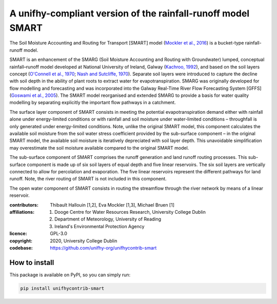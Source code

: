 A unifhy-compliant version of the rainfall-runoff model SMART
-------------------------------------------------------------

.. image:: https://img.shields.io/pypi/v/unifhycontrib-smart?style=flat-square&color=00b0f0
   :target: https://pypi.python.org/pypi/unifhycontrib-smart
   :alt: PyPI Version
.. image:: https://img.shields.io/badge/dynamic/json?url=https://zenodo.org/api/records/5780112&label=doi&query=doi&style=flat-square&color=00b0f0
   :target: https://zenodo.org/badge/latestdoi/355583432
   :alt: DOI
.. image:: https://img.shields.io/github/workflow/status/unifhy-org/unifhycontrib-smart/Run%20tests?style=flat-square&label=tests
   :target: https://github.com/unifhy-org/unifhycontrib-smart/actions/workflows/run_tests.yml
   :alt: Tests Status

The Soil Moisture Accounting and Routing for Transport [SMART] model
(`Mockler et al., 2016`_) is a bucket-type rainfall-runoff model.

SMART is an enhancement of the SMARG (Soil Moisture Accounting and
Routing with Groundwater) lumped, conceptual rainfall–runoff model
developed at National University of Ireland, Galway (`Kachroo, 1992`_),
and based on the soil layers concept (`O'Connell et al., 1970`_;
`Nash and Sutcliffe, 1970`_). Separate soil layers were introduced
to capture the decline with soil depth in the ability of plant roots
to extract water for evapotranspiration. SMARG was originally developed
for flow modelling and forecasting and was incorporated into the
Galway Real-Time River Flow Forecasting System [GFFS]
(`Goswami et al., 2005`_). The SMART model reorganised and extended
SMARG to provide a basis for water quality modelling by separating
explicitly the important flow pathways in a catchment.

The surface layer component of SMART consists in meeting the
potential evapotranspiration demand either with rainfall alone under
energy-limited conditions or with rainfall and soil moisture under
water-limited conditions – throughfall is only generated under
energy-limited conditions. Note, unlike the original SMART model,
this component calculates the available soil moisture from the soil
water stress coefficient provided by the sub-surface component – in
the original SMART model, the available soil moisture is iteratively
depreciated with soil layer depth. This unavoidable simplification
may overestimate the soil moisture available compared to the original
SMART model.

The sub-surface component of SMART comprises the runoff generation
and land runoff routing processes. This sub-surface component is
made up of six soil layers of equal depth and five linear reservoirs.
The six soil layers are vertically connected to allow for percolation
and evaporation. The five linear reservoirs represent the different
pathways for land runoff. Note, the river routing of SMART is not
included in this component.

The open water component of SMART consists in routing the streamflow
through the river network by means of a linear reservoir.

.. _`Mockler et al., 2016`: https://doi.org/10.1016/j.cageo.2015.08.015
.. _`Kachroo, 1992`: https://doi.org/10.1016/0022-1694(92)90150-T
.. _`O'Connell et al., 1970`: https://doi.org/10.1016/0022-1694(70)90221-0
.. _`Nash and Sutcliffe, 1970`: https://doi.org/10.1016/0022-1694(70)90255-6
.. _`Goswami et al., 2005`: https://doi.org/10.5194/hess-9-394-2005

:contributors: Thibault Hallouin [1,2], Eva Mockler [1,3], Michael Bruen [1]
:affiliations:
    1. Dooge Centre for Water Resources Research, University College Dublin
    2. Department of Meteorology, University of Reading
    3. Ireland's Environmental Protection Agency
:licence: GPL-3.0
:copyright: 2020, University College Dublin
:codebase: https://github.com/unifhy-org/unifhycontrib-smart


How to install
~~~~~~~~~~~~~~

This package is available on PyPI, so you can simply run:

.. code-block:: bash

   pip install unifhycontrib-smart
